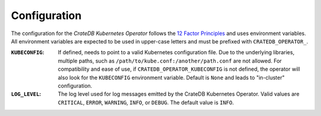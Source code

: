 Configuration
=============

The configuration for the *CrateDB Kubernetes Operator* follows the `12 Factor
Principles`_ and uses environment variables. All environment variables are
expected to be used in upper-case letters and must be prefixed with
``CRATEDB_OPERATOR_``.

:``KUBECONFIG``:
   If defined, needs to point to a valid Kubernetes configuration file. Due to
   the underlying libraries, multiple paths, such as
   ``/path/to/kube.conf:/another/path.conf`` are not allowed. For compatibility
   and ease of use, if ``CRATEDB_OPERATOR_KUBECONFIG`` is not defined, the
   operator will also look for the ``KUBECONFIG`` environment variable. Default
   is ``None`` and leads to "in-cluster" configuration.

:``LOG_LEVEL``:
   The log level used for log messages emitted by the CrateDB Kubernetes
   Operator. Valid values are ``CRITICAL``, ``ERROR``, ``WARNING``, ``INFO``,
   or ``DEBUG``. The default value is ``INFO``.


.. _12 Factor Principles: https://12factor.net/
